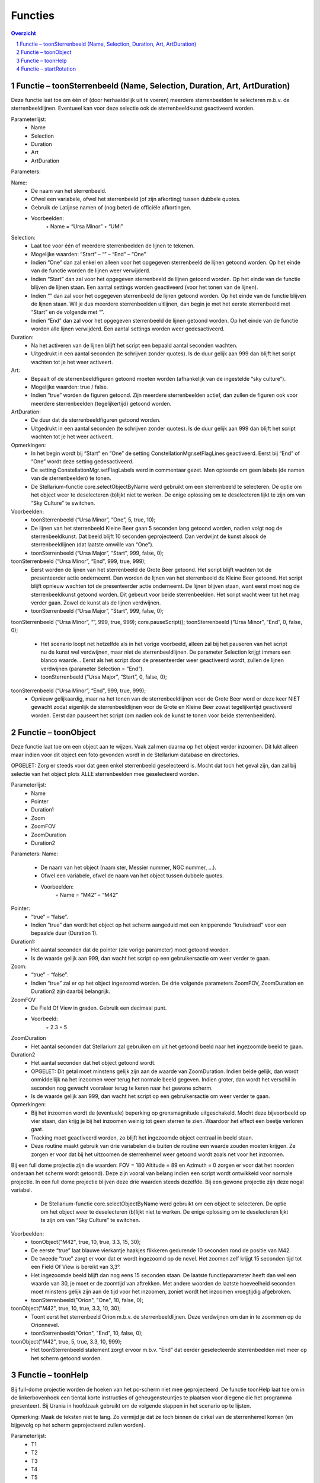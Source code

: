 ========
Functies
========

.. contents :: Overzicht
.. sectnum ::

Functie – toonSterrenbeeld (Name, Selection, Duration, Art, ArtDuration)
------------------------------------------------------------------------

Deze functie laat toe om één of (door herhaaldelijk uit te voeren) meerdere sterrenbeelden te selecteren m.b.v. de sterrenbeeldlijnen. Eventueel kan voor deze selectie ook de sterrenbeeldkunst geactiveerd worden. 

Parameterlijst:
    • Name
    • Selection
    • Duration
    • Art
    • ArtDuration

Parameters:

Name: 
    • De naam van het sterrenbeeld. 
    • Ofwel een variabele, ofwel het sterrenbeeld (of zijn afkorting) tussen dubbele quotes.
    • Gebruik de Latijnse namen of (nog beter) de officiële afkortingen.
    • Voorbeelden:
        ◦ Name = “Ursa Minor”
        ◦ “UMi”

Selection:
    • Laat toe voor één of meerdere sterrenbeelden de lijnen te tekenen.
    • Mogelijke waarden: “Start” – “” – “End” – “One”
    • Indien “One” dan zal enkel en alleen voor het opgegeven sterrenbeeld de lijnen getoond worden. Op het einde van de functie worden de lijnen weer verwijderd.
    • Indien “Start” dan zal voor het opgegeven sterrenbeeld de lijnen getoond worden. Op het einde van de functie blijven de lijnen staan. Een aantal settings worden geactiveerd (voor het tonen van de lijnen).
    • Indien “” dan zal voor het opgegeven sterrenbeeld de lijnen getoond worden. Op het einde van de functie blijven de lijnen staan. Wil je dus meerdere sterrenbeelden uitlijnen, dan begin je met het eerste sterrenbeeld met “Start” en de volgende met “”.
    • Indien “End” dan zal voor het opgegeven sterrenbeeld de lijnen getoond worden. Op het einde van de functie worden alle lijnen verwijderd. Een aantal settings worden weer gedesactiveerd.

Duration:
    • Na het activeren van de lijnen blijft het script een bepaald aantal seconden wachten.
    • Uitgedrukt in een aantal seconden (te schrijven zonder quotes). Is de duur gelijk aan 999 dan blijft het script wachten tot je het weer activeert.

Art:
    • Bepaalt of de sterrenbeeldfiguren getoond moeten worden (afhankelijk van de ingestelde “sky culture”).
    • Mogelijke waarden: true / false.
    • Indien “true” worden de figuren getoond. Zijn meerdere sterrenbeelden actief, dan zullen de figuren ook voor meerdere sterrenbeelden (tegelijkertijd) getoond worden.

ArtDuration:
    • De duur dat de sterrenbeeldfiguren getoond worden.
    • Uitgedrukt in een aantal seconden (te schrijven zonder quotes). Is de duur gelijk aan 999 dan blijft het script wachten tot je het weer activeert.

Opmerkingen:
    • In het begin wordt bij “Start” en “One” de setting ConstellationMgr.setFlagLines geactiveerd. Eerst bij “End” of “One” wordt deze setting gedesactiveerd.
    • De setting ConstellationMgr.setFlagLabels werd in commentaar gezet. Men opteerde om geen labels (de namen van de sterrenbeelden) te tonen.
    • De Stellarium-functie core.selectObjectByName werd gebruikt om een sterrenbeeld te selecteren. De optie om het object weer te deselecteren (b)lijkt niet te werken. De enige oplossing om te deselecteren lijkt te zijn om van “Sky Culture” te switchen.

Voorbeelden:
    • toonSterrenbeeld (“Ursa Minor”, “One”, 5, true, 10);
    • De lijnen van het sterrenbeeld Kleine Beer gaan 5 seconden lang getoond worden, nadien volgt nog de sterrenbeeldkunst. Dat beeld blijft 10 seconden geprojecteerd. Dan verdwijnt de kunst alsook de sterrenbeeldlijnen (dat laatste omwille van “One”).
    • toonSterrenbeeld (“Ursa Major”, “Start”, 999, false, 0);
toonSterrenbeeld (“Ursa Minor”, “End”, 999, true, 999);
    • Eerst worden de lijnen van het sterrenbeeld de Grote Beer getoond. Het script blijft wachten tot de presenteerder actie onderneemt. Dan worden de lijnen van het sterrenbeeld de Kleine Beer getoond. Het script blijft opnieuw wachten tot de presenteerder actie onderneemt. De lijnen blijven staan, want eerst moet nog de sterrenbeeldkunst getoond worden. Dit gebeurt voor beide sterrenbeelden. Het script wacht weer tot het mag verder gaan. Zowel de kunst als de lijnen verdwijnen.
    • toonSterrenbeeld (“Ursa Major”, “Start”, 999, false, 0);
toonSterrenbeeld (“Ursa Minor”, “”, 999, true, 999);
core.pauseScript();
toonSterrenbeeld (“Ursa Minor”, “End”, 0, false, 0);
    • Het scenario loopt net hetzelfde als in het vorige voorbeeld, alleen zal bij het pauseren van het script nu de kunst wel verdwijnen, maar niet de sterrenbeeldlijnen. De parameter Selection krijgt immers een blanco waarde... Eerst als het script door de presenteerder weer geactiveerd wordt, zullen de lijnen verdwijnen (parameter Selection = “End”).
    • toonSterrenbeeld (“Ursa Major”, “Start”, 0, false, 0);
toonSterrenbeeld (“Ursa Minor”, “End”, 999, true, 999);
    • Opnieuw gelijkaardig, maar na het tonen van de sterrenbeeldlijnen voor de Grote Beer word er deze keer NIET  gewacht zodat eigenlijk de sterrenbeeldlijnen voor de Grote en Kleine Beer zowat tegelijkertijd geactiveerd worden. Eerst dan pauseert het script (om nadien ook de kunst te tonen voor beide sterrenbeelden).



Functie – toonObject
--------------------

Deze functie laat toe om een object aan te wijzen. Vaak zal men daarna op het object verder inzoomen. Dit lukt alleen maar indien voor dit object een foto gevonden wordt in de Stellarium database en directories.

OPGELET: Zorg er steeds voor dat geen enkel sterrenbeeld geselecteerd is. Mocht dat toch het geval zijn, dan zal bij selectie van het object plots ALLE sterrenbeelden mee geselecteerd worden.

Parameterlijst:
    • Name
    • Pointer
    • Duration1
    • Zoom
    • ZoomFOV
    • ZoomDuration
    • Duration2

Parameters:
Name: 
    • De naam van het object (naam ster, Messier nummer, NGC nummer, ...). 
    • Ofwel een variabele, ofwel de naam van het object tussen dubbele quotes.
    • Voorbeelden:
        ◦ Name = “M42”
        ◦ “M42”

Pointer:
    • “true” – “false”.
    • Indien “true” dan wordt het object op het scherm aangeduid met een knipperende “kruisdraad” voor een bepaalde duur (Duration 1).

Duration1:
    • Het aantal seconden dat de pointer (zie vorige parameter) moet getoond worden.
    • Is de waarde gelijk aan 999, dan wacht het script op een gebruikersactie om weer verder te gaan.

Zoom:
    • “true” – “false”.
    • Indien “true” zal er op het object ingezoomd worden. De drie volgende parameters ZoomFOV, ZoomDuration en Duration2 zijn daarbij belangrijk.

ZoomFOV
    • De Field Of View in graden. Gebruik een decimaal punt.
    • Voorbeeld:
        ◦ 2.3
        ◦ 5

ZoomDuration
    • Het aantal seconden dat Stellarium zal gebruiken om uit het getoond beeld naar het ingezoomde beeld te gaan.

Duration2
    • Het aantal seconden dat het object getoond wordt.
    • OPGELET: Dit getal moet minstens gelijk zijn aan de waarde van ZoomDuration. Indien beide gelijk, dan wordt onmiddellijk na het inzoomen weer terug het normale beeld gegeven. Indien groter, dan wordt het verschil in seconden nog gewacht vooraleer terug te keren naar het gewone scherm.
    • Is de waarde gelijk aan 999, dan wacht het script op een gebruikersactie om weer verder te gaan.

Opmerkingen:
    • Bij het inzoomen wordt de (eventuele) beperking op grensmagnitude uitgeschakeld. Mocht deze bijvoorbeeld op vier staan, dan krijg je bij het inzoomen weinig tot geen sterren te zien. Waardoor het effect een beetje verloren gaat.
    • Tracking moet geactiveerd worden, zo blijft het ingezoomde object centraal in beeld staan.
    • Deze routine maakt gebruik van drie variabelen die buiten de routine een waarde zouden moeten krijgen. Ze zorgen er voor dat bij het uitzoomen de sterrenhemel weer getoond wordt zoals net voor het inzoomen. 
Bij een full dome projectie zijn die waarden:
FOV = 180
Altitude = 89 en Azimuth = 0 zorgen er voor dat het noorden onderaan het scherm wordt getoond).
Deze zijn vooral van belang indien een script wordt ontwikkeld voor normale projectie. In een full dome projectie blijven deze drie waarden steeds dezelfde. Bij een gewone projectie zijn deze nogal variabel.
    • De Stellarium-functie core.selectObjectByName werd gebruikt om een object te selecteren. De optie om het object weer te deselecteren (b)lijkt niet te werken. De enige oplossing om te deselecteren lijkt te zijn om van “Sky Culture” te switchen.

Voorbeelden:
    • toonObject("M42", true, 10, true, 3.3, 15, 30);
    • De eerste “true” laat blauwe vierkantje haakjes flikkeren gedurende 10 seconden rond de positie van M42.
    • De tweede “true” zorgt er voor dat er wordt ingezoomd op de nevel. Het zoomen zelf krijgt 15 seconden tijd tot een Field Of View is bereikt van 3,3°.
    • Het ingezoomde beeld blijft dan nog eens 15 seconden staan. De laatste functieparameter heeft dan wel een waarde van 30, je moet er de zoomtijd van aftrekken. Met andere woorden de laatste hoeveelheid seconden moet minstens gelijk zijn aan de tijd voor het inzoomen, zoniet wordt het inzoomen vroegtijdig afgebroken.
    • toonSterrenbeeld("Orion", "One", 10, false, 0);
toonObject("M42", true, 10, true, 3.3, 10, 30);
    • Toont eerst het sterrenbeeld Orion m.b.v. de sterrenbeeldlijnen. Deze verdwijnen om dan in te zoommen op de Orionnevel.
    • toonSterrenbeeld("Orion", "End", 10, false, 0);
toonObject("M42", true, 5, true, 3.3, 10, 999);
    • Het toonSterrenbeeld statement zorgt ervoor m.b.v. “End” dat eerder geselecteerde sterrenbeelden niet meer op het scherm getoond worden.



Functie – toonHelp
------------------

Bij full-dome projectie worden de hoeken van het pc-scherm niet mee geprojecteerd. De functie toonHelp laat toe om in de linkerbovenhoek een tiental korte instructies of geheugensteuntjes te plaatsen voor diegene die het programma presenteert. Bij Urania in hoofdzaak gebruikt om de volgende stappen in het scenario op te lijsten.

Opmerking: Maak de teksten niet te lang. Zo vermijd je dat ze toch binnen de cirkel van de sterrenhemel komen (en bijgevolg op het scherm geprojecteerd zullen worden).

Parameterlijst:
    • T1
    • T2
    • T3
    • T4
    • T5
    • T6
    • T7
    • T8
    • T9
    • T10


Parameters:
T1 t.e.m. T10: 
    • De tekst die op het scherm moet komen in de linkerbovenhoek. T1 is de eerste lijn, T2, de tweede enzovoorts.
    • Ofwel een variabele, ofwel de naam van het object tussen dubbele quotes.
    • De 10 parameters moeten vermeld worden. Indien een parameter geen tekst moet bevatten, gebruik dan “” als waarde.
    • Voorbeelden:
        ◦ Tekst = “Inzoomene op M42”
        ◦ “Sterrenbeelden Dierenriem worden getoond”
    • 

Voorbeelden:
    • toonHelp("Grote Beer",
         "Kleine Beer",
         "Cassiopeia (P)",
         "Alles KUNST",
         "Gevolgd door PAUZE",
         "",
         "",
         "",
         "",
         "");
    • De eerste vijf lijntjes doen tekst verschijnen in de linkerbovenhoek verschijnen, de vijf laatste lijntjes blijven leeg.



Functie – startRotation
-----------------------

Deze functie toont een versnelde dagbeweging tot een bepaalde datum/uur bereikt is. De snelheid wordt dan weer aangepast naar de reële snelheid van de dagbeweging.

Parameterlijst:
    • Rate
    • Date

Parameters:
Rate:
    • Het aantal keer dat de tijd sneller zal gaan.
    • Meestal gebruiken we een geheel getal tussen 1000 en 2000.
    • Een negative waarde zou ook mogelijk zijn. In dat geval gaat de tijd achteruit.

Date:
    • De versnelde dagbeweging blijft duren tot het opgegeven tijdstip bereikt is.
    • Een tijd uitgedrukt in het formaat YYYY-MM-DDTHH:MM:SS
    • Voorbeeld:
        ◦ date = "2019-08-16T17:00:00"

Voorbeelden:
    • datum = “2019-09-18T23:00:00;
startRotation(2000, datum);
    • De dagbeweging wordt 2000 keer versneld tot de datum/tijd bereikt wordt zoals die in de variabele datum werd gezet
    • Is de waarde van variabele datum kleiner dan de huidige datum in het script, dan zal er geen dagbeweging zijn (tenzij de waarde van rate negatief is en de tijd dus terug draait).

